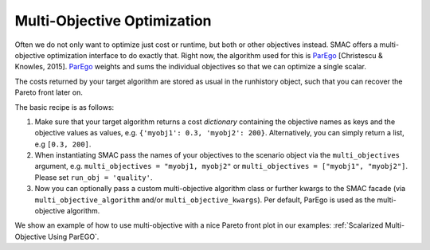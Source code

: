 Multi-Objective Optimization
============================

Often we do not only want to optimize just cost or runtime, but both or other objectives instead.
SMAC offers a multi-objective optimization interface to do exactly that.
Right now, the algorithm used for this is `ParEgo`_ [Christescu & Knowles, 2015].
`ParEgo`_ weights and sums the individual objectives so that we can optimize a single scalar.

The costs returned by your target algorithm are stored as usual in the runhistory object, such that
you can recover the Pareto front later on.


The basic recipe is as follows:

#. Make sure that your target algorithm returns a cost *dictionary* containing the objective names as keys
   and the objective values as values, e.g. ``{'myobj1': 0.3, 'myobj2': 200}``. Alternatively, you can simply
   return a list, e.g ``[0.3, 200]``.
#. When instantiating SMAC pass the names of your objectives to the scenario object via the ``multi_objectives``
   argument, e.g. ``multi_objectives = "myobj1, myobj2"`` or ``multi_objectives = ["myobj1", "myobj2"]``.
   Please set ``run_obj = 'quality'``.
#. Now you can optionally pass a custom multi-objective algorithm class or further kwargs to the SMAC
   facade (via ``multi_objective_algorithm`` and/or ``multi_objective_kwargs``).
   Per default, ParEgo is used as the multi-objective algorithm.


We show an example of how to use multi-objective with a nice Pareto front plot in our examples:
:ref:`Scalarized Multi-Objective Using ParEGO`.


.. _ParEgo: https://www.cs.bham.ac.uk/~jdk/UKCI-2015.pdf
.. _example: https://github.com/automl/SMAC3/blob/master/examples/python/scalarized_multi_objective.py
